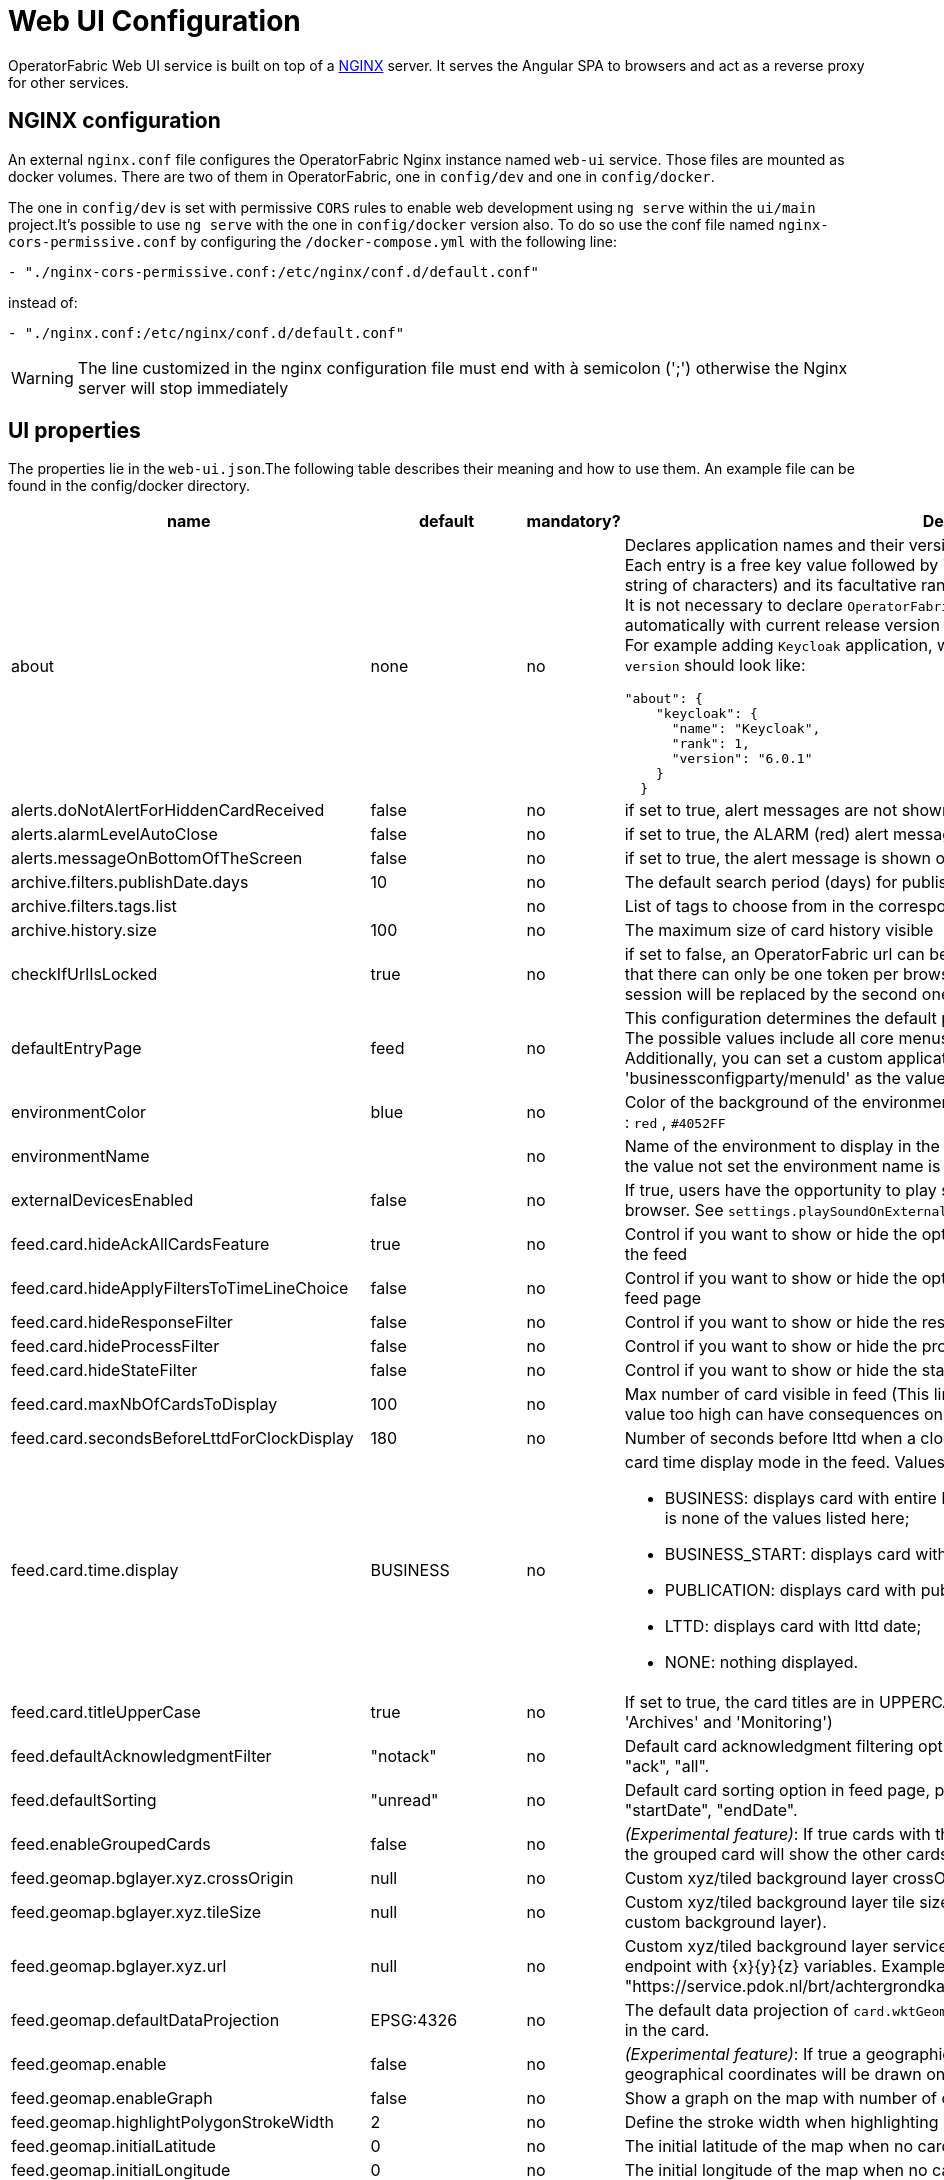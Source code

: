// Copyright (c) 2018-2025 RTE (http://www.rte-france.com)
// See AUTHORS.txt
// This document is subject to the terms of the Creative Commons Attribution 4.0 International license.
// If a copy of the license was not distributed with this
// file, You can obtain one at https://creativecommons.org/licenses/by/4.0/.
// SPDX-License-Identifier: CC-BY-4.0




= Web UI Configuration

OperatorFabric Web UI service is built on top of a link:https://www.nginx.com/[NGINX] server.
It  serves the Angular SPA to browsers and act as a reverse proxy for other services.

== NGINX configuration

An external `nginx.conf` file configures the OperatorFabric Nginx instance named `web-ui` service.
Those files are mounted as docker volumes. There are two of them in OperatorFabric, one in `config/dev` and one in `config/docker`.

The one in `config/dev` is set with
 permissive `CORS` rules to enable web development using `ng serve` within the `ui/main` project.It's possible to use `ng serve` with the one in `config/docker` version also. To do so use the conf file named
`nginx-cors-permissive.conf` by configuring the `/docker-compose.yml` with the following line:
----
- "./nginx-cors-permissive.conf:/etc/nginx/conf.d/default.conf"
----
instead of:
----
- "./nginx.conf:/etc/nginx/conf.d/default.conf"
----

[WARNING]
====
The line customized in the nginx configuration file must end with à semicolon (';') otherwise the Nginx server will stop immediately
====

[[ui_properties]]
== UI properties

The properties lie in the `web-ui.json`.The following table describes their meaning and  how to use them. An example file can be found in the config/docker directory.

|===
|name|default|mandatory?|Description

|about
a|none
a|no
a|Declares application names and their version into web-ui about section. +
Each entry is
a free key value followed by its name (a string of characters), its version (a string of characters) and its facultative rank of declaration (a number). +
It is not necessary to declare `OperatorFabric` as application because it is added automatically with current release version and rank `0`. +
For example adding `Keycloak` application, with `'Keycloak'` as `name`, `1` as `rank` and  `'6.0.1'` as `version` should look like:
[source, json]
----
"about": {
    "keycloak": {
      "name": "Keycloak",
      "rank": 1,
      "version": "6.0.1"
    }
  }
----
|alerts.doNotAlertForHiddenCardReceived|false|no| if set to true, alert messages are not shown when receiving cards not visible in the feed
|alerts.alarmLevelAutoClose|false|no| if set to true, the ALARM (red) alert message will automatically close after a few seconds
|alerts.messageOnBottomOfTheScreen|false|no| if set to true, the alert message is shown on the bottom of the page

|archive.filters.publishDate.days|10|no|The default search period (days) for publish date filter in archives page
|archive.filters.tags.list||no|List of tags to choose from in the corresponding filter in archives page
|archive.history.size|100|no|The maximum size of card history visible

|checkIfUrlIsLocked|true|no| if set to false, an OperatorFabric url can be used by several tabs in the same browser. Note that there can only be one token per browser for a given OperatorFabric url, so the first session will be replaced by the second one

|defaultEntryPage|feed|no|This configuration determines the default page that will be displayed after a user logs in. The possible values include all core menus, with the exception of 'usercard' and 'about'. Additionally, you can set a custom application as the entry page by using 'businessconfigparty/menuId' as the value.
|environmentColor|blue|no| Color of the background of the environment name. The format of color is css, for example : `red` , `#4052FF`
|environmentName||no| Name of the environment to display in the top-right corner (examples: PROD , TEST .. ), if the value not set the environment name is not shown .

|externalDevicesEnabled|false|no|If true, users have the opportunity to play sounds on external devices rather than in the browser. See `settings.playSoundOnExternalDevice`

|feed.card.hideAckAllCardsFeature|true|no|Control if you want to show or hide the option for acknowledging all the visible cards of the feed
|feed.card.hideApplyFiltersToTimeLineChoice|false|no|Control if you want to show or hide the option of applying filters or not to timeline in the feed page
|feed.card.hideResponseFilter|false|no|Control if you want to show or hide the response filter in the feed page
|feed.card.hideProcessFilter|false|no|Control if you want to show or hide the process filter in the feed page
|feed.card.hideStateFilter|false|no|Control if you want to show or hide the state filter in the feed page
|feed.card.maxNbOfCardsToDisplay|100|no| Max number of card visible in feed (This limit is used for performance reasons, setting the value too high can have consequences on browser response times)
|feed.card.secondsBeforeLttdForClockDisplay|180|no| Number of seconds before lttd when a clock is activated in cards on the feed
|feed.card.time.display|BUSINESS|no
a|card time display mode in the feed. Values :

- BUSINESS: displays card with entire business period. It is the fallback if the set value is none of the values listed here;
- BUSINESS_START: displays card with business start date;
- PUBLICATION: displays card with publication date;
- LTTD: displays card with lttd date;
- NONE: nothing displayed.
|feed.card.titleUpperCase|true|no| If set to true, the card titles are in UPPERCASE. (Option applies to the 'Card Feed', 'Archives' and 'Monitoring')
|feed.defaultAcknowledgmentFilter|"notack"|no|Default card acknowledgment filtering option in feed page, possible values are : "notack", "ack", "all".
|feed.defaultSorting|"unread"|no|Default card sorting option in feed page, possible values are : "unread", "date", "severity", "startDate", "endDate".
|feed.enableGroupedCards|false|no|_(Experimental feature)_: If true cards with the same tags are grouped together. Clicking on the grouped card will show the other cards with the same tags in the feed.
|feed.geomap.bglayer.xyz.crossOrigin|null|no|Custom xyz/tiled background layer crossOrigin setting.
|feed.geomap.bglayer.xyz.tileSize|null|no|Custom xyz/tiled background layer tile size (Int value, example: 256. Required when using custom background layer).
|feed.geomap.bglayer.xyz.url|null|no|Custom xyz/tiled background layer service URL, Replaces OSM background layer (Add endpoint with {x}{y}{z} variables. Example: "https://service.pdok.nl/brt/achtergrondkaart/wmts/v2_0/grijs/EPSG:3857/{z}/{x}/{y}.png".
|feed.geomap.defaultDataProjection|EPSG:4326|no| The default data projection of `card.wktGeometry` to use when no wktProjection is embedded in the card.
|feed.geomap.enable|false|no|_(Experimental feature)_: If true a geographical map will be shown and cards that have geographical coordinates will be drawn on the map.
|feed.geomap.enableGraph|false|no|Show a graph on the map with number of cards per severity.
|feed.geomap.highlightPolygonStrokeWidth|2|no| Define the stroke width when highlighting polygon in the geomap view of a card.
|feed.geomap.initialLatitude|0|no| The initial latitude of the map when no cards with geographical coordinates are present.
|feed.geomap.initialLongitude|0|no| The initial longitude of the map when no cards with geographical coordinates are present.
|feed.geomap.initialZoom|1|no| Initial zoom level of the map.
|feed.geomap.layer.geojson|null|no|List of GeoJSON layers to add to the map with optional style attribute. The style object can have styling properties for stroke, fill, image, and text styles as defined in OpenLayer flat style (https://openlayers.org/en/latest/apidoc/module-ol_style_flat.html). Example: [{"url":"assets/layers/service-area.geojson"},{"url":"https://localhost:8000/network-lines.geojson", "style": {"stroke-color": "blue"}}]
|feed.geomap.maxZoom|11|no| Max zoom level, to prevent zooming in too much when only one card is shown (or multiple cards in close proximity).
|feed.geomap.popupContent|publishDateAndTitle|no| Define the content of the geomap popup. Possible values are : `publishDateAndTitle` (default value) or `summary`.
|feed.geomap.zoomDuration|500|no| Time in milliseconds it takes to zoom the map to the specific location. Set to 0 to disable the zoom animation.
|feed.geomap.zoomToLocation|14|no| Zoom level when zooming to a location of a selected card.
|feed.showSearchFilter|false|no| If set to false, the search filter is hidden.
|feed.timeline.domains|["RT", "J", "7D", "W", "M", "Y"]|no| List of domains to show on the timeline, possible domains are : "RT", "J", "7D", "W", "M", "Y".

|heartbeatSendingInterval|30|yes| Frequency in seconds at which the ui sends heartbeat to the server

|i18n.supported.locales||no|List of supported locales (Only fr and en so far)
Values should be taken from the link:https://en.wikipedia.org/wiki/List_of_tz_database_time_zones[TZ database].

|logging.filters.publishDate.days|10|no|The default search period (days) for publish date filter in logging page
|logging.filters.tags.list||no|List of tags to choose from in the corresponding filter in logging page

|logo.base64|medium OperatorFabric icon|no|The encoding result of converting the svg logo to Base64, use this link:https://base64.guru/converter/encode/image/svg[online tool] to encode your svg. If it is not set, a medium (32px) OperatorFabric icon is displayed.
|logo.height|40|no|The height of the logo (in px) (only taken into account if logo.base64 is set). The value cannot be more than 48px (if it is set to more than 48px, it will be ignored and set to 48px).
|logo.width|40|no|The width of the logo (in px) (only taken into account if logo.base64 is set).

|secondsToCloseSession|60|no|Number of seconds between logout and token expiration. If you use IMPLICIT authentication mode, exercise caution when modifying the value to prevent logouts before token silent refresh.

|security.changePasswordUrl||no|URL to change the user password (if the top-right menu item "Change password" is visible)
|security.logout-url||yes
a|The keycloak logout URL. Is a composition of:
- Your keycloak instance and the _auth_ keyword (ex: https://www.keycloakurl.com/auth), but we also support domains without _auth_ (ex: https://www.keycloakurl.com/customPath)
- The realm name (Ex: dev)
- The redirect URL (_redirect_uri_): The redirect URL after success authentication
|security.oauth2.flow.delegate-url|null|no
a|Url to redirect the browser to for authentication. Mandatory with:

- CODE flow: must be the url with protocol choice and version as query parameters;
- IMPLICIT flow: must be the url part before `.well-known/openid-configuration` (for example in dev configuration it's
`http://localhost:89/auth/realms/dev`).
|security.oauth2.flow.mode|PASSWORD|no
a|authentication mode, available options:

- CODE: Authorization Code Flow;
- PASSWORD: Direct Password Flow (fallback);
- IMPLICIT: Implicit Flow.

|security.implicit-mode-post-logout-url|null|no| The redirect URL after logout when using IMPLICIT flow 

|selectActivityAreaOnLogin|false|no| if set to true the users belonging to multiple Entities will be required to configure activity area on login

|settings.dateFormat|Value from the browser configuration|no|Format for date rendering (example : dd/MM/yyyy )
|settings.dateTimeFormat|Value from the browser configuration|no|Format for date and time rendering (example : HH:mm dd/MM/yyyy )
|settings.locale|en|no|Default user locale (use en if not set)
|settings.playSoundForAction|false|no|If set to true, a sound is played when Action cards are added or updated in the feed
|settings.playSoundForAlarm|false|no|If set to true, a sound is played when Alarm cards are added or updated in the feed
|settings.playSoundForCompliant|false|no|If set to true, a sound is played when Compliant cards are added or updated in the feed
|settings.playSoundForInformation|false|no|If set to true, a sound is played when Information cards are added or updated in the feed
|settings.playSoundOnExternalDevice|false|no|If set to true (and `externalDevicesEnabled` is set to true as well) and the user has an external device configured, sounds will be played on this device rather than in the browser
|settings.remoteLoggingEnabled|false|no| If set to true, some logs from the UI are sent to the back and write in the log file of the cards-consultation service
|settings.hallwayMode|false|no| If set to true, hallway mode for feed screen will be enabled 
|settings.replayEnabled|false|no|If set to true, sounds are replayed every `settings.replayInterval` seconds until the user interacts with the application
|settings.replayInterval|5|no|Interval between sound replays (see `settings.replayEnabled`)
|settings.systemNotificationAction|false|no|If set to true, a system notification is sent when Action cards are added or updated in the feed
|settings.systemNotificationAlarm|false|no|If set to true, a system notification is sent when Alarm cards are added or updated in the feed
|settings.systemNotificationCompliant|false|no|If set to true, a system notification is sent when Compliant cards are added or updated in the feed
|settings.systemNotificationInformation|false|no|If set to true, a system notification is sent when Information cards are added or updated in the feed
|settings.styleWhenNightDayModeDesactivated||no|Style to apply if not using day night mode, possible value are DAY or NIGHT
|settings.timeFormat|Value from the browser configuration|no|Format for time rendering (example : HH:mm )
|settings.hallwayMode|false|no|If set to true, hallway mode for feed screen will be enabled
|settings.openNextCardOnAcknowledgment|false|no|If set to true, automatically opens the next card in the feed after acknowledging the current card
|settings.showAcknowledgmentFooter|false|no|If set to true, always shows the acknowledgments footer in cards
|settingsScreen.hiddenSettings||no|Array of string indicating which field(s) we want to hide in the settings screen. Possible values : +
"language" : if present, language field will not be displayed +
"remoteLoggingEnabled" : if present, the checkbox to activate remote logging will not be displayed +
"sounds" : if present, the checkboxes for sound notifications will not be displayed +
"systemNotifications" : if present, the checkboxes for systemNotifications will not be displayed +
"sendCardsByEmail" : if present, the email options will not be displayed +
"emailToPlainText" : if present, the email option to have the emails sent as plain text will not be displayed +
"sendDailyEmail" : if present, the email option to have the daily email recap will not be displayed +
"sendWeeklyEmail" : if present, the email option to have the weekly email recap will not be displayed +
"disableCardContentInEmails" : if present, the email option to activate or not the templating of emails will not be displayed +
"timezoneForEmails" : if present, the field to choose the timezone for emails will not be displayed +
"hallwayMode": if present, the checkbox to activate hallway mode won't be displayed +
"openNextCardOnAcknowledgment": if present, the checkbox to automaticaly open next card after acknowledgment won't be displayed +
"showAcknowledgmentFooter" : if present, the checkbox to always show acknowledgments footer won't be displayed
|showUserEntitiesOnTopRightOfTheScreen|false|no|If set to true, the user's entities with the "ACTIVITY_AREA" role will be displayed under the login on the top right of the screen

|title|OperatorFabric|no|Title of the application, displayed on the browser

|usercard.useDescriptionFieldForEntityList|false|no|If true, show entity `description` field instead of `name` in user card page

|customJsToLoad||no|List of URLs of javascript files to be loaded at startup

|customCssToLoad||no|List of URLs of css files to be loaded at startup

|===

IMPORTANT:
====
To declare settings parameters, you now need to group all fields under `settings: { }`
For example:

Replace the following invalid settings config
```
  "settings.replayInterval": 10,
  "settings.replayEnabled": true,
  "settings": {
    "about": {
      "keycloak": {
        "name": "Keycloak",
        "rank": 2,
        "version": "6.0.1"
      },
    }
    "locale": "en",
    "dateTimeFormat": "HH:mm dd/MM/yyyy",
    "dateFormat": "dd/MM/yyyy",
    "styleWhenNightDayModeDesactivated": "NIGHT"
  },
```

By this valid one :

```
  "settings": {
    "replayInterval": 10,
    "replayEnabled": true,
    "about": {
      "keycloak": {
        "name": "Keycloak",
        "rank": 2,
        "version": "6.0.1"
      },
    }
    "locale": "en",
    "dateTimeFormat": "HH:mm dd/MM/yyyy",
    "dateFormat": "dd/MM/yyyy",
    "styleWhenNightDayModeDesactivated": "NIGHT"
  },
```

====




